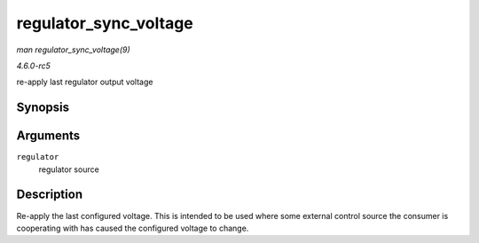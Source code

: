.. -*- coding: utf-8; mode: rst -*-

.. _API-regulator-sync-voltage:

======================
regulator_sync_voltage
======================

*man regulator_sync_voltage(9)*

*4.6.0-rc5*

re-apply last regulator output voltage


Synopsis
========

.. c:function:: int regulator_sync_voltage( struct regulator * regulator )

Arguments
=========

``regulator``
    regulator source


Description
===========

Re-apply the last configured voltage. This is intended to be used where
some external control source the consumer is cooperating with has caused
the configured voltage to change.


.. ------------------------------------------------------------------------------
.. This file was automatically converted from DocBook-XML with the dbxml
.. library (https://github.com/return42/sphkerneldoc). The origin XML comes
.. from the linux kernel, refer to:
..
.. * https://github.com/torvalds/linux/tree/master/Documentation/DocBook
.. ------------------------------------------------------------------------------
